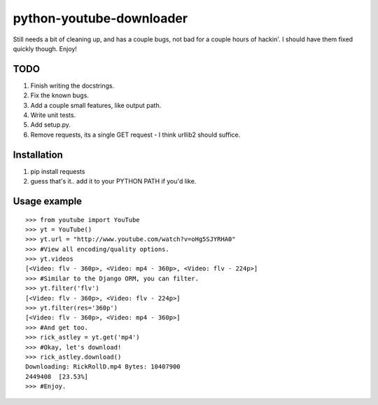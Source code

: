 python-youtube-downloader
=========================
Still needs a bit of cleaning up, and has a couple bugs, not bad for a
couple hours of hackin'. I should have them fixed quickly though. Enjoy!

TODO
----
1. Finish writing the docstrings.
2. Fix the known bugs.
3. Add a couple small features, like output path.
4. Write unit tests.
5. Add setup.py.
6. Remove requests, its a single GET request - I think urllib2 should suffice.

Installation
------------
1. pip install requests
2. guess that's it.. add it to your PYTHON PATH if you'd like.

Usage example
-------------
::

    >>> from youtube import YouTube
    >>> yt = YouTube()
    >>> yt.url = "http://www.youtube.com/watch?v=oHg5SJYRHA0"
    >>> #View all encoding/quality options.
    >>> yt.videos
    [<Video: flv - 360p>, <Video: mp4 - 360p>, <Video: flv - 224p>]
    >>> #Similar to the Django ORM, you can filter.
    >>> yt.filter('flv')
    [<Video: flv - 360p>, <Video: flv - 224p>]
    >>> yt.filter(res='360p')
    [<Video: flv - 360p>, <Video: mp4 - 360p>]
    >>> #And get too.
    >>> rick_astley = yt.get('mp4')
    >>> #Okay, let's download!
    >>> rick_astley.download()
    Downloading: RickRollD.mp4 Bytes: 10407900
    2449408  [23.53%]
    >>> #Enjoy.
